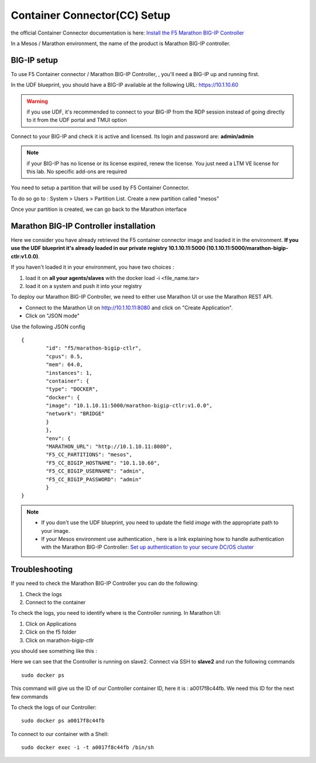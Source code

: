 Container Connector(CC) Setup
=============================

the official Container Connector documentation is here: `Install the F5 Marathon BIG-IP Controller <http://clouddocs.f5.com/containers/v1/marathon/mctlr-app-install.html>`_

In a Mesos / Marathon environment, the name of the product is Marathon BIG-IP controller. 

BIG-IP setup
------------

To use F5 Container connector / Marathon BIG-IP Controller, , you'll need a BIG-IP up and running first. 

In the UDF blueprint, you should have a BIG-IP available at the following URL: https://10.1.10.60

.. warning:: 

  if you use UDF, it's recommended to connect to your BIG-IP from the RDP session instead of going directly to it from the UDF portal and TMUI option

Connect to your BIG-IP and check it is active and licensed. Its login and password are: **admin/admin**

.. note::

  if your BIG-IP has no license or its license expired, renew the license. You just need a LTM VE license for this lab. No specific add-ons are required

You need to setup a partition that will be used by F5 Container Connector. 

To do so go to : System > Users > Partition List. Create a new partition called "mesos"

.. image:: ../images/f5-container-connector-bigip-partition-setup.png
  :align: center
  :scale: 50%

Once your partition is created, we can go back to the Marathon interface 

Marathon BIG-IP Controller installation
---------------------------------------

Here we consider you have already retrieved the F5 container connector image and loaded it in the environment. **If you use the UDF blueprint it's already loaded in our private registry 10.1.10.11:5000 (10.1.10.11:5000/marathon-bigip-ctlr:v1.0.0)**.

If you haven't loaded it in your environment, you have two choices :

#. load it on **all your agents/slaves** with the docker load -i <file_name.tar> 
#. load it on a system and push it into your registry

To deploy our Marathon BIG-IP Controller, we need to either use Marathon UI or use the Marathon REST API. 

* Connect to the Marathon UI on `http://10.1.10.11:8080 <http://10.1.10.11:8080>`_ and click on "Create Application".
* Click on "JSON mode"

Use the following JSON config

::

	{
		"id": "f5/marathon-bigip-ctlr",
  		"cpus": 0.5,
  		"mem": 64.0,
  		"instances": 1,
  		"container": {
    		"type": "DOCKER",
    		"docker": {
      		"image": "10.1.10.11:5000/marathon-bigip-ctlr:v1.0.0",
      		"network": "BRIDGE"
    		}
  		},
  		"env": {
    		"MARATHON_URL": "http://10.1.10.11:8080",
    		"F5_CC_PARTITIONS": "mesos",
    		"F5_CC_BIGIP_HOSTNAME": "10.1.10.60",
    		"F5_CC_BIGIP_USERNAME": "admin",
    		"F5_CC_BIGIP_PASSWORD": "admin"
  		}
	}

.. note::

	* If you don't use the UDF blueprint, you need to update the field *image* with the appropriate path to your image. 
	* If your Mesos environment use authentication , here is a link explaining how to handle authentication with the Marathon BIG-IP Controller: `Set up authentication to your secure DC/OS cluster <http://clouddocs.f5.com/containers/v1/marathon/mctlr-authenticate-dcos.html#mesos-authentication>`_


Troubleshooting
---------------

If you need to check the Marathon BIG-IP Controller you can do the following: 

#. Check the logs
#. Connect to the container

To check the logs, you need to identify where is the Controller running. In Marathon UI: 

#. Click on Applications
#. Click on the f5 folder
#. Click on marathon-bigip-ctlr 

you should see something like this : 

.. image:: ../images/f5-container-connector-locate-bigip-controller.png
  :align: center
  :scale: 50%

Here we can see that the Controller is running on slave2. Connect via SSH to **slave2** and run the following commands

::

  sudo docker ps 

This command will give us the ID of our Controller container ID, here it is : a0017f8c44fb. We need this ID for the next few commands

.. image:: ../images/f5-container-connector-get-bigip-ctlr-container-id.png
  :align: center

To check the logs of our Controller: 

::

  sudo docker ps a0017f8c44fb



.. image:: ../images/f5-container-connector-check-logs-bigip-ctlr.png
  :align: center


To connect to our container with a Shell: 

::

   sudo docker exec -i -t a0017f8c44fb /bin/sh

.. image:: ../images/f5-container-connector-run-shell-bigip-ctlr.png
  :align: center

